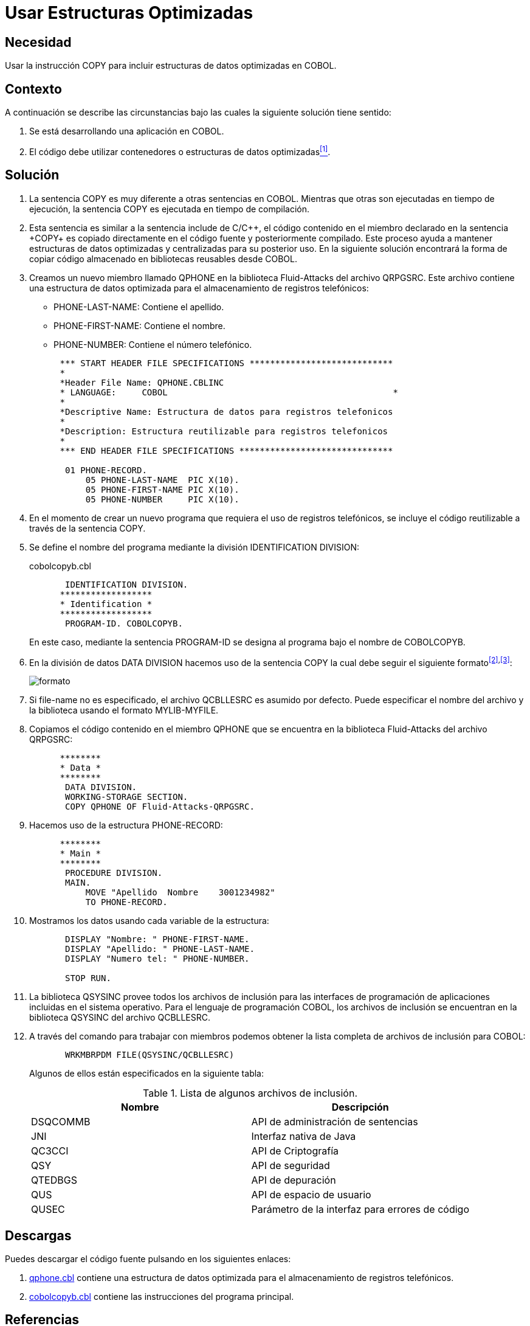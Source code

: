 :slug: defends/cobol/usar-estructuras-optimizadas/
:eth: no
:category: cobol
:description: Nuestros ethical hackers explican cómo evitar vulnerabilidades de seguridad mediante la programación segura en COBOL al utilizar estructuras optimizadas. Las estructuras optimizadas mejoran el rendimiento del programa y pueden ser incluidas al utilizar la sentencia COPY.
:keywords: Cobol, Seguridad, Estructuras, Optimizadas, Datos, Buenas Prácticas.
:defends: yes

= Usar Estructuras Optimizadas

== Necesidad

Usar la instrucción +COPY+
para incluir estructuras de datos optimizadas en +COBOL+.

== Contexto

A continuación se describe las circunstancias
bajo las cuales la siguiente solución tiene sentido:

. Se está desarrollando una aplicación en +COBOL+.
. El código debe utilizar contenedores
o estructuras de datos optimizadas<<r1,^[1]^>>.

== Solución

. La sentencia +COPY+ es muy diferente
a otras sentencias en +COBOL+.
Mientras que otras son ejecutadas en tiempo de ejecución,
la sentencia +COPY+ es ejecutada en tiempo de compilación.

. Esta sentencia es similar a la sentencia +include+ de C/C+\+,
el código contenido en el miembro declarado en la sentencia +COPY+
es copiado directamente en el código fuente
y posteriormente compilado.
Este proceso ayuda a mantener estructuras de datos optimizadas
y centralizadas para su posterior uso.
En la siguiente solución encontrará
la forma de copiar código almacenado
en bibliotecas reusables desde +COBOL+.

. Creamos un nuevo miembro llamado +QPHONE+
en la biblioteca +Fluid-Attacks+ del archivo +QRPGSRC+.
Este archivo contiene una estructura de datos optimizada
para el almacenamiento de registros telefónicos:

* +PHONE-LAST-NAME:+ Contiene el apellido.

* +PHONE-FIRST-NAME:+ Contiene el nombre.

* +PHONE-NUMBER:+ Contiene el número telefónico.

+
[source,cobol,linenums]
----
      *** START HEADER FILE SPECIFICATIONS ****************************
      *
      *Header File Name: QPHONE.CBLINC
      * LANGUAGE:     COBOL                                            *
      *
      *Descriptive Name: Estructura de datos para registros telefonicos
      *
      *Description: Estructura reutilizable para registros telefonicos
      *
      *** END HEADER FILE SPECIFICATIONS ******************************

       01 PHONE-RECORD.
           05 PHONE-LAST-NAME  PIC X(10).
           05 PHONE-FIRST-NAME PIC X(10).
           05 PHONE-NUMBER     PIC X(10).
----
. En el momento de crear un nuevo programa
que requiera el uso de registros telefónicos,
se incluye el código reutilizable
a través de la sentencia +COPY+.

. Se define el nombre del programa
mediante la división +IDENTIFICATION DIVISION+:
+
.cobolcopyb.cbl
[source,cobol,linenums]
----
       IDENTIFICATION DIVISION.
      ******************
      * Identification *
      ******************
       PROGRAM-ID. COBOLCOPYB.
----
+
En este caso, mediante la sentencia +PROGRAM-ID+
se designa al programa bajo el nombre de +COBOLCOPYB+.

. En la división de datos +DATA DIVISION+
hacemos uso de la sentencia COPY
la cual debe seguir el siguiente formato^<<r2,[2]>>,<<r3,[3]>>^:
+
image::copy-format.png[formato]

. Si +file-name+ no es especificado,
el archivo +QCBLLESRC+ es asumido por defecto.
Puede especificar el nombre del archivo
y la biblioteca usando el formato +MYLIB-MYFILE+.

. Copiamos el código contenido
en el miembro QPHONE que se encuentra
en la biblioteca +Fluid-Attacks+ del archivo +QRPGSRC+:
+
[source,cobol,linenums]
----
      ********
      * Data *
      ********
       DATA DIVISION.
       WORKING-STORAGE SECTION.
       COPY QPHONE OF Fluid-Attacks-QRPGSRC.
----
. Hacemos uso de la estructura +PHONE-RECORD:+
+
[source,cobol,linenums]
----
      ********
      * Main *
      ********
       PROCEDURE DIVISION.
       MAIN.
           MOVE "Apellido  Nombre    3001234982"
           TO PHONE-RECORD.
----
. Mostramos los datos usando cada variable de la estructura:
+
[source,cobol,linenums]
----
       DISPLAY "Nombre: " PHONE-FIRST-NAME.
       DISPLAY "Apellido: " PHONE-LAST-NAME.
       DISPLAY "Numero tel: " PHONE-NUMBER.

       STOP RUN.
----
. La biblioteca +QSYSINC+ provee todos los archivos de inclusión
para las interfaces de programación de aplicaciones
incluidas en el sistema operativo.
Para el lenguaje de programación +COBOL+,
los archivos de inclusión
se encuentran en la biblioteca +QSYSINC+ del archivo +QCBLLESRC+.

. A través del comando para trabajar con miembros
podemos obtener la lista completa
de archivos de inclusión para +COBOL+:
+
[source,cobol,linenums]
----
       WRKMBRPDM FILE(QSYSINC/QCBLLESRC)
----
+
Algunos de ellos están especificados en la siguiente tabla:
+
.Lista de algunos archivos de inclusión.
[options="header"]
|===
|Nombre |Descripción

|DSQCOMMB
|API de administración de sentencias

|JNI
|Interfaz nativa de Java

|QC3CCI
|API de Criptografía

|QSY
|API de seguridad

|QTEDBGS
|API de depuración

|QUS
|API de espacio de usuario

|QUSEC
|Parámetro de la interfaz para errores de código

|===

== Descargas

Puedes descargar el código fuente
pulsando en los siguientes enlaces:

. [button]#link:src/qphone.cbl[qphone.cbl]# contiene
una estructura de datos optimizada
para el almacenamiento de registros telefónicos.
. [button]#link:src/cobolcopyb.cbl[cobolcopyb.cbl]# contiene
las instrucciones del programa principal.

== Referencias

. [[r1]] link:../../../rules/164/[REQ.164 Utilizar estructuras optimizadas].
. [[r2]] link:https://www.ibm.com/support/knowledgecenter/ssw_i5_54/books/sc092539.pdf[ILE COBOL Reference, página 586].
. [[r3]] link:https://www.ibm.com/support/knowledgecenter/SSAE4W_9.0.0/com.ibm.etools.iseries.langref.doc/c0925395663.htm[COPY Statement - Format 1].
